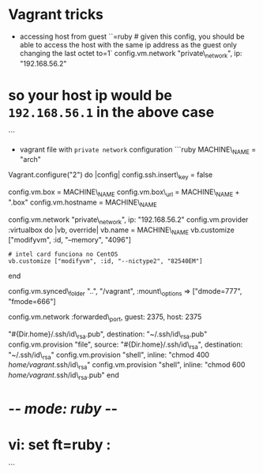 * Vagrant tricks

-  accessing host from guest
   ``=ruby # given this config, you should be able to access the host with the same ip address as the guest only changing the last octet to=1`
   config.vm.network "private\_network", ip: "192.168.56.2"

* so your host ip would be =192.168.56.1= in the above case

```

-  vagrant file with =private network= configuration ```ruby
   MACHINE\_NAME = "arch"

Vagrant.configure("2") do |config| config.ssh.insert\_key = false

config.vm.box = MACHINE\_NAME config.vm.box\_url = MACHINE\_NAME +
".box" config.vm.hostname = MACHINE\_NAME

config.vm.network "private\_network", ip: "192.168.56.2"
config.vm.provider :virtualbox do |vb, override| vb.name = MACHINE\_NAME
vb.customize ["modifyvm", :id, "--memory", "4096"]

#+BEGIN_EXAMPLE
    # intel card funciona no CentOS
    vb.customize ["modifyvm", :id, "--nictype2", "82540EM"]
#+END_EXAMPLE

end

config.vm.synced\_folder "..", "/vagrant", :mount\_options =>
["dmode=777", "fmode=666"]

config.vm.network :forwarded\_port, guest: 2375, host: 2375

# copy RSA keys to the VM config.vm.provision "file", source:
"#{Dir.home}/.ssh/id\_rsa.pub", destination: "~/.ssh/id\_rsa.pub"
config.vm.provision "file", source: "#{Dir.home}/.ssh/id\_rsa",
destination: "~/.ssh/id\_rsa" config.vm.provision "shell", inline:
"chmod 400 /home/vagrant/.ssh/id\_rsa" config.vm.provision "shell",
inline: "chmod 600 /home/vagrant/.ssh/id\_rsa.pub" end

* -/- mode: ruby -/-

* vi: set ft=ruby :

```
